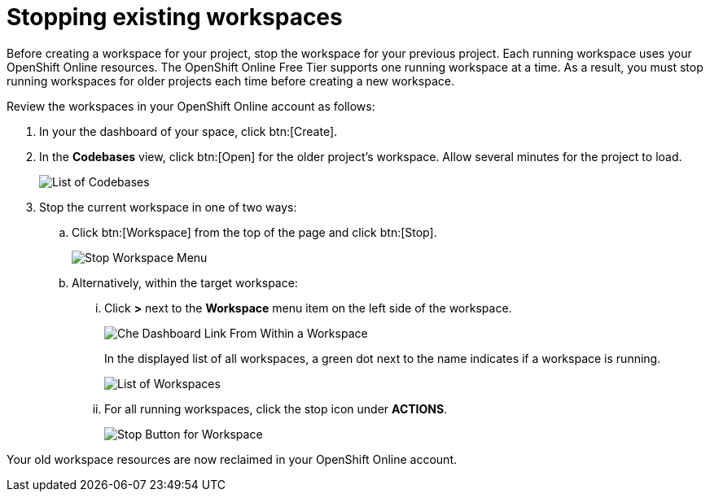 [id="stopping_existing_workspaces"]
= Stopping existing workspaces

Before creating a workspace for your project, stop the workspace for your previous project. Each running workspace uses your OpenShift Online resources. The OpenShift Online Free Tier supports one running workspace at a time. As a result, you must stop running workspaces for older projects each time before creating a new workspace.

Review the workspaces in your OpenShift Online account as follows:

. In your the dashboard of your space, click btn:[Create].
. In the *Codebases* view, click btn:[Open] for the older project's workspace. Allow several minutes for the project to load.
+
image::codebase_list.png[List of Codebases]
+
. Stop the current workspace in one of two ways:
.. Click btn:[Workspace] from the top of the page and click btn:[Stop].
+
image::stop_workspace_button.png[Stop Workspace Menu]
+
.. Alternatively, within the target workspace:
... Click *>* next to the *Workspace* menu item on the left side of the workspace.
+
image::che_dash.png[Che Dashboard Link From Within a Workspace]
+
In the displayed list of all workspaces, a green dot next to the name indicates if a workspace is running.
+
image::workspace_eclipse.png[List of Workspaces]
... For all running workspaces, click the stop icon under *ACTIONS*.
+
image::stop_button_ws.png[Stop Button for Workspace]

Your old workspace resources are now reclaimed in your OpenShift Online account.
